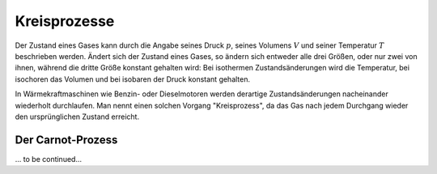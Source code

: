 
.. _Kreisprozesse:

Kreisprozesse
=============

Der Zustand eines Gases kann durch die Angabe seines Druck :math:`p`, seines
Volumens :math:`V` und seiner Temperatur :math:`T` beschrieben werden. Ändert
sich der Zustand eines Gases, so ändern sich entweder alle drei Größen, oder nur
zwei von ihnen, während die dritte Größe konstant gehalten wird: Bei isothermen
Zustandsänderungen wird die Temperatur, bei isochoren das Volumen und bei
isobaren der Druck konstant gehalten.

In Wärmekraftmaschinen wie Benzin- oder Dieselmotoren werden derartige
Zustandsänderungen nacheinander wiederholt durchlaufen. Man nennt einen solchen
Vorgang "Kreisprozess", da das Gas nach jedem Durchgang wieder den
ursprünglichen Zustand erreicht.


.. _Carnot-Prozess:

Der Carnot-Prozess
------------------

... to be continued...

.. :math:`p(V)`-Diagramm

.. Der Carnot-Prozess beschreibt den Idealfall einer Wärmekraftmaschine, liefert
.. also bei gegebenen Temperaturniveaus den bestmöglichen Wirkungsgrad
.. :math:`\eta`; Es gibt allerdings keine technische Realisierung dieses Prozesses.

.. Der Kreisprozess läuft von den Punkten 1 bis 4 durch die Stufen der adiabaten
.. Verdichtung, isothermen Verbrennung, adiabaten Expansion, isotherme Verdichtung.

.. * 1-2 Bei der adiabaten Verdichtung findet kein Wärmeaustausch mit der Umgebung
..   statt. Da aber mechanische Arbeit entgegen des Druckes verrichtet wird,
..   entsteht Wärme, wobei wegen des geschlossenen Systems die Entropie konstant
..   bleibt.
.. * 2-3 Bei der isothermen Verbrennung geht man davon aus, dass bei konstanter
..   Tempera- tur der Brennstoff verbrannt wird. Es wird Energie zugeführt. Das
..   heisst im T-s-Diagramm muss die Entropie zunehmen bei konstanter Temperatur.
.. * 3-4 Bei der adiabaten Expansion wird expandiert, ohne Wärme an die Umgebung
..   abzuge- ben. Das heisst wir müssen mechanische Arbeit verrichten, die an den
..   Kurbeltrieb rotatorisch übergeben wird. Das ist die thermische
..   Energiedifferenz zwischen der zugeführten und der abgeführten Wärmeenergie.
.. * 4-1 Bei der isothermen Verdichtung ist die Temperatur wieder konstant wobei
..   gleichzeitig Wärme abgeführt wird, um sie konstant zu halten.

.. Zwischen Punkt 4 und 1 wird Wärme abgeführt nachdem die mechanische Arbeit schon
.. verrichtet worden ist. Das heisst unsere Nutzwärme ist die Differenz der
.. zugeführten Wärme von der abgeführten Wärme. Es ergibt sich der thermische
.. Wirkungsgrad unseres Carnot-Prozesses zu:

.. .. math::

..     \eta _{\mathrm{th}} = \frac{Q _{\mathrm{nutz}}}{Q _{\mathrm{zu}}} =
..     \frac{Q_{23} - Q_{41}}{Q_{23}} = \frac{T _{\mathrm{max}}-
..     T_{\mathrm{min}}}{T_{\mathrm{max}}}

.. Dabei ist :math:`T_{\mathrm{min}}` die Temperatur, bei der die Wärme abgeführt
.. wird und :math:`T_{\mathrm{max}}` die Temperatur nach der Zündung, bei der die
.. Wärme also zugeführt wird. :math:`Q_{23}` ist die Energie, die in Form von Wärme
.. während der Temperatur :math:`T_{\mathrm{max}}` zugeführt wird (es wird isotherm
.. verbrannt) und :math:`Q_{41}` ist die Wärmemenge, die bei der Temperatur
.. :math:`T_{\mathrm{min}}` abgeführt wird (es wird isotherm verdichtet als Teil
.. des Ladungswechsels).

.. Die benötigte Verdichtearbeit ist die Arbeit, die aufgebracht werden muss, um
.. das Volumen zu verdichten. Die abgegebene Expansionsarbeit ist die Fläche unter
.. der Expansionskurve.

.. An dem T-s-Diagramm können wir ablesen, dass es für einen großen Wirkungsgrad
.. günstig ist, wenn bei hoher Temperatur T max die Wärmezufuhr Q 23 stattfindet.
.. Das erreicht man beim Verbrennungsmotor durch eine große Verdichtung. Es kann
.. aber auch T min nicht beliebig tief liegen, nämlich maximal bei
.. Umgebungstemperatur. Das ist der Grund, warum der Carnot-Prozess auch keinen
.. Wirkungsgrad von 1 haben kann. 

.. Ideal: Seiliger-Prozess

.. Wegen der schlechten Realisierbarkeit des Carnot-Prozesses nutzt man zur
.. quantiativen Beurteilung des thermodynamischen Prozesses einen anderen
.. Vergleichsprozess: den Seiliger-Prozess. Dieser motorische Kreisprozess
.. beschreibt die Energieumwandlung, wobei die einzelnen Zustandsänderungen des
.. Arbeitsmittles dem tatsächlichen Geschehen im Verbrennungsmotor möglichst nahe
.. kommen sollen. Verbrennungsmotoren werden dabei als geschlossene Systeme
.. angesehen, in denen die Energieumwandlung diskontinuierlich verläuft. Ein
.. Charakteristikum der Kreisprozesse solcher Motoren ist, dass die
.. Zustandsänderungen in einem Arbeitsraum ablaufen, dessen Größe sich durch die
.. Bewegung des Kurbeltriebs im Laufe des Arbeitsspiels ändert. Die Verbrennung und
.. der Gaswechsel werden durch Wärmezu- und -abfuhr ersetzt. Es ist:

.. adiabat \rightarrow s = const.
.. isotherm \rightarrow T = const.
.. isobar -> p = const.
.. isochor -> V = const.

.. Bei dem Seiliger Prozess teilt sich die Verbrennung nach der adiabaten
.. Verdichtung(1-2) in einen Gleichraum- und einen Gleichdruckanteil. Bei ersterem
.. bleibt der Kolben im oberen Totpunkt während ein Teil des Brennstoffes
.. schlagartig isochor verbrennt (2-3) und zu einem Druckanstieg führt durch
.. Wärmezufuhr. Es folgt die isobare Verbrennung (3-4), die den Kolben schon ein
.. Stück nach unten drückt während der Rest des Gases verbrennt.

.. Das Volumen wird dabei soweit expandiert, dass der Druck konstant bleibt. Bis
.. zum unteren Totpunkt passiert nun eine adiabate Expansion (4-5), die die
.. Entropie konstant lässt ohne Wärmeabgabe. Die Öffnung des Auslassventils lässt
.. den Druck schlagartig isochor Abfallen (5-1). Das ist der Ladungswechsel, wo das
.. Abgas ausgestoßen, also die Wärme abgeführt wird. Eine Gaswechselschleife fehlt.

.. Wir haben also eine Wärmezufuhr während isochorem und isobarem
.. Verbrennungsprozess (Q 23 respektive Q 34 ). Diese Energie wird dem System durch
.. die Einspritzung der Frischladung zugeführt. Mechanische Leistung für unseren
.. Kraftfahrzeugantrieb wird während der


.. Dokument fahrzeugtechnik12_1.pdf

.. .. _Stirling-Prozess:

.. Der Stirling-Prozess
.. --------------------

.. In Stirlingmotoren wird ein Gas durch eine externe Wärmequelle in einem
.. geschlossenenen Kreislauf bewegt.

.. Phase 1: Isotherme Expansion des Arbeitsgases durch Wärmezufuhr; Arbeitsabgabe
.. Phase 2: Isochore Wärmeabgabe, Abkühlung (keine Arbeit)
.. Phase 3: Isotherme Kompression, Wärmeabgabe, Arbeitsaufnahme
.. Phase 4: Aufheizung des Arbeitsgases im Regenerator bei konstantem Volumen durch
.. Bewegung des Verdrängerkolbens (isochore Erwärmung, keine Arbeit).

.. Wirkungsgrad wie bei Carnot:

.. .. math::

..     \eta = 1 - \frac{T_2}{T_1}



















..  Wärmeenergie lässt sich nie vollständig in mechanische Energie oder eine
..  andere makroskopische Energieform umwandeln. Es gibt also kein derartiges
..  Perpetuum mobile, das die unter Abkühlung eines Wärmereservoirs Wärme zu 100%
..  in Arbeit umwandelt, ohne an ein zweites Reservoir Wärme abzugeben.

..  Alle realen Wärmekraftmaschinen beruhen auf irreversiblen Kreisprozessen
..  aufgrund von Reibungsverlusten und Wärmeabgabe durch unvollkommene Isolierung.
..  Sie haben deshalb stets einen geringeren Wirkungsgrad :math:`\eta` als der oben
..  genannte Carnotsche Kreisprozess.

..  Die Entropie eines abgeschlossenen Systems wird nie von selbst, d.h. ohne
..  äußere Einwirkungen, kleiner. In einem derartign System verlaufen alle
..  Vorgänge stets so, dass die Entropie :math:`S` konstant bleibt oder zunimmt.
..  Die Wiederherstellung des Ausgangszustandes ist zwar statistisch gesehen
..  prinzipiell möglich, aber völlig unwahrscheinlich und damit praktisch
..  ausgeschlossen.

..  Bei irreversiblen Prozessen nimmt die Entropie zu, bei reversiblen bleibt sie
..  konstant.


.. Ein Wärmeanteil geht als Wirkungsgradverlust verloren, wird zum Heizen des
.. Passagierraumes genutzt oder als Energie über eine Aufladung dem Prozess wieder
.. zugeführt. Heutige Verbrennungsmotoren arbeiten nach dem Otto- oder dem
.. Diesel-Prinzip. Otto-Motoren drehen von 2600 bis zu 7000/min, Diesel-Motoren bis
.. zu 5000/min. Der Wirkungsgrad von Dieselmotoren ist um ca. 20% besser als der
.. von Verbrennungskraftmaschinen nach dem Otto-Verfahren und liefern zehn mal mehr
.. Leistung mit bis zu 36000kW .

..  .. rubric:: Heiz- und Brennwert von Energieträgern

..  Bei jeder Verbrennung entsteht Wärme. Das Verhältnis aus der bei einer
..  Verbrennung freigesetzten Wärmemenge :math:`Q` zur verbrannten Brennstoffmasse
..  :math:`m` wird als Heizwert :math:`H` bezeichnet:

..  .. math::

    ..  H = \frac{Q}{m}

..  Ist der Heizwert eines Brennstoffs bekannt, so kann umgekehrt die bei der
..  Verbrennung freigesetzte Wärmemenge nach der Formel :math:`Q = m \cdot H`
..  berechnet werden.

..  Bei gasförmigen Brennstoffen bezieht sich der spezifische Heizwert
..  :math:`H_{\rm{G}}` auf das Normvolumen :math:`V _{\rm{N}}` eines Gases (Druck :math:`p =
..  \unit[1,013]{bar}`, Temperatur :math:`T = \unit[0]{\degree C}`):

..  .. math::

    ..  H _{\rm{G}} = \frac{Q}{V _{\rm{N}}}

..  Die bei der Verbrennung eines gasförmigen Brennstoffs kann somit als
..  :math:`H_{\rm{G}} = V _{\rm{N}} \cdot H _{\rm{G}}` berechnet werden.


..  Für den Wirkungsgrad \eta jeder realen Wärmekraftmaschine gilt:

..  .. math::

..  \eta < \eta _{\rm{C}} = \frac{T _{\rm{H}} - T _{\rm{N}}}{T _{\rm{H}}}


